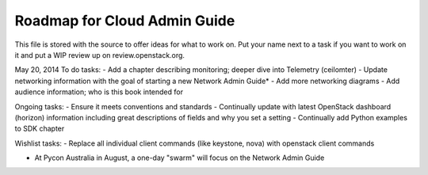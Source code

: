 Roadmap for Cloud Admin Guide
-----------------------------

This file is stored with the source to offer ideas for what to work on.
Put your name next to a task if you want to work on it and put a WIP
review up on review.openstack.org.

May 20, 2014
To do tasks:
- Add a chapter describing monitoring; deeper dive into Telemetry (ceilomter)
- Update networking information with the goal of starting a new Network Admin Guide*
- Add more networking diagrams
- Add audience information; who is this book intended for

Ongoing tasks:
- Ensure it meets conventions and standards
- Continually update with latest OpenStack dashboard (horizon) information
including great descriptions of fields and why you set a setting
- Continually add Python examples to SDK chapter

Wishlist tasks:
- Replace all individual client commands (like keystone, nova) with openstack client
commands

* At Pycon Australia in August, a one-day "swarm" will focus on the Network Admin Guide
